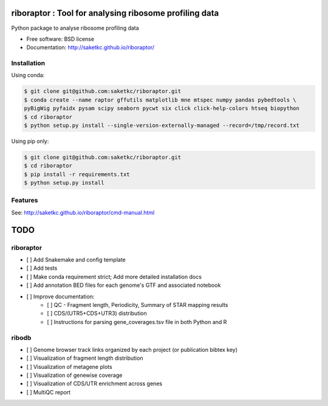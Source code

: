 =======================================================
riboraptor : Tool for analysing ribosome profiling data
=======================================================


.. image:: https://img.shields.io/pypi/v/riboraptor.svg
        :target: https://pypi.python.org/pypi/riboraptor

.. image:: https://travis-ci.com/saketkc/riboraptor.svg?token=GsuWFnsdqcXUSp8vzLip&branch=master
    :target: https://travis-ci.com/saketkc/riboraptor

.. image:: https://pyup.io/repos/github/saketkc/riboraptor/shield.svg
     :target: https://pyup.io/repos/github/saketkc/riboraptor/
     :alt: Updates


Python package to analyse ribosome profiling data


* Free software: BSD license
* Documentation: http://saketkc.github.io/riboraptor/

Installation
------------

Using conda:

.. code-block:: bash

   $ git clone git@github.com:saketkc/riboraptor.git
   $ conda create --name raptor gffutils matplotlib mne mtspec numpy pandas pybedtools \
   pyBigWig pyfaidx pysam scipy seaborn pycwt six click click-help-colors htseq biopython
   $ cd riboraptor
   $ python setup.py install --single-version-externally-managed --record=/tmp/record.txt


Using pip only:

.. code-block:: bash

   $ git clone git@github.com:saketkc/riboraptor.git
   $ cd riboraptor
   $ pip install -r requirements.txt
   $ python setup.py install


Features
--------

See: http://saketkc.github.io/riboraptor/cmd-manual.html


====
TODO
====

riboraptor
----------


- [ ] Add Snakemake and config template
- [ ] Add tests
- [ ] Make conda requirement strict; Add more detailed installation docs
- [ ] Add annotation BED files for each genome's GTF and associated notebook
- [ ] Improve documentation:
    - [ ] QC - Fragment length, Periodicity, Summary of STAR mapping results
    - [ ] CDS/(UTR5+CDS+UTR3) distribution
    - [ ] Instructions for parsing gene_coverages.tsv file in both Python and R

ribodb
------

- [ ] Genome browser track links organized by each project (or publication bibtex key)
- [ ] Visualization of fragment length distribution
- [ ] Visualization of metagene plots
- [ ] Visualization of genewise coverage
- [ ] Visualization of CDS/UTR enrichment across genes
- [ ] MultiQC report 

